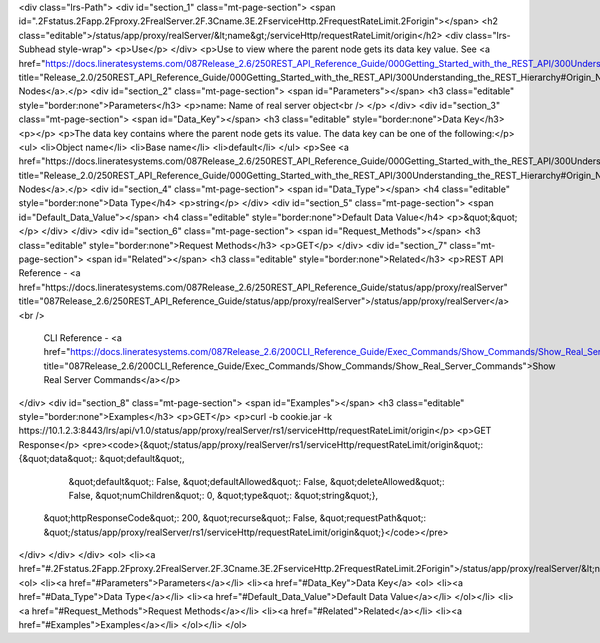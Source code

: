 <div class="lrs-Path">
<div id="section_1" class="mt-page-section">
<span id=".2Fstatus.2Fapp.2Fproxy.2FrealServer.2F.3Cname.3E.2FserviceHttp.2FrequestRateLimit.2Forigin"></span>
<h2 class="editable">/status/app/proxy/realServer/&lt;name&gt;/serviceHttp/requestRateLimit/origin</h2>
<div class="lrs-Subhead style-wrap">
<p>Use</p>
</div>
<p>Use to view where the parent node gets its data key value. See <a href="https://docs.lineratesystems.com/087Release_2.6/250REST_API_Reference_Guide/000Getting_Started_with_the_REST_API/300Understanding_the_REST_Hierarchy#Origin_Nodes" title="Release_2.0/250REST_API_Reference_Guide/000Getting_Started_with_the_REST_API/300Understanding_the_REST_Hierarchy#Origin_Nodes">Origin Nodes</a>.</p>
<div id="section_2" class="mt-page-section">
<span id="Parameters"></span>
<h3 class="editable" style="border:none">Parameters</h3>
<p>name: Name of real server object<br />
</p>
</div>
<div id="section_3" class="mt-page-section">
<span id="Data_Key"></span>
<h3 class="editable" style="border:none">Data Key</h3>
<p></p>
<p>The data key contains where the parent node gets its value. The data key can be one of the following:</p>
<ul>
<li>Object name</li>
<li>Base name</li>
<li>default</li>
</ul>
<p>See <a href="https://docs.lineratesystems.com/087Release_2.6/250REST_API_Reference_Guide/000Getting_Started_with_the_REST_API/300Understanding_the_REST_Hierarchy#Origin_Nodes" title="Release_2.0/250REST_API_Reference_Guide/000Getting_Started_with_the_REST_API/300Understanding_the_REST_Hierarchy#Origin_Nodes">Origin Nodes</a>.</p>
<div id="section_4" class="mt-page-section">
<span id="Data_Type"></span>
<h4 class="editable" style="border:none">Data Type</h4>
<p>string</p>
</div>
<div id="section_5" class="mt-page-section">
<span id="Default_Data_Value"></span>
<h4 class="editable" style="border:none">Default Data Value</h4>
<p>&quot;&quot;</p>
</div>
</div>
<div id="section_6" class="mt-page-section">
<span id="Request_Methods"></span>
<h3 class="editable" style="border:none">Request Methods</h3>
<p>GET</p>
</div>
<div id="section_7" class="mt-page-section">
<span id="Related"></span>
<h3 class="editable" style="border:none">Related</h3>
<p>REST API Reference - <a href="https://docs.lineratesystems.com/087Release_2.6/250REST_API_Reference_Guide/status/app/proxy/realServer" title="087Release_2.6/250REST_API_Reference_Guide/status/app/proxy/realServer">/status/app/proxy/realServer</a><br />
 CLI Reference - <a href="https://docs.lineratesystems.com/087Release_2.6/200CLI_Reference_Guide/Exec_Commands/Show_Commands/Show_Real_Server_Commands" title="087Release_2.6/200CLI_Reference_Guide/Exec_Commands/Show_Commands/Show_Real_Server_Commands">Show Real Server Commands</a></p>
</div>
<div id="section_8" class="mt-page-section">
<span id="Examples"></span>
<h3 class="editable" style="border:none">Examples</h3>
<p>GET</p>
<p>curl -b cookie.jar -k https://10.1.2.3:8443/lrs/api/v1.0/status/app/proxy/realServer/rs1/serviceHttp/requestRateLimit/origin</p>
<p>GET Response</p>
<pre><code>{&quot;/status/app/proxy/realServer/rs1/serviceHttp/requestRateLimit/origin&quot;: {&quot;data&quot;: &quot;default&quot;,
                                                                                &quot;default&quot;: False,
                                                                                &quot;defaultAllowed&quot;: False,
                                                                                &quot;deleteAllowed&quot;: False,
                                                                                &quot;numChildren&quot;: 0,
                                                                                &quot;type&quot;: &quot;string&quot;},
 &quot;httpResponseCode&quot;: 200,
 &quot;recurse&quot;: False,
 &quot;requestPath&quot;: &quot;/status/app/proxy/realServer/rs1/serviceHttp/requestRateLimit/origin&quot;}</code></pre>
</div>
</div>
</div>
<ol>
<li><a href="#.2Fstatus.2Fapp.2Fproxy.2FrealServer.2F.3Cname.3E.2FserviceHttp.2FrequestRateLimit.2Forigin">/status/app/proxy/realServer/&lt;name&gt;/serviceHttp/requestRateLimit/origin</a>
<ol>
<li><a href="#Parameters">Parameters</a></li>
<li><a href="#Data_Key">Data Key</a>
<ol>
<li><a href="#Data_Type">Data Type</a></li>
<li><a href="#Default_Data_Value">Default Data Value</a></li>
</ol></li>
<li><a href="#Request_Methods">Request Methods</a></li>
<li><a href="#Related">Related</a></li>
<li><a href="#Examples">Examples</a></li>
</ol></li>
</ol>
